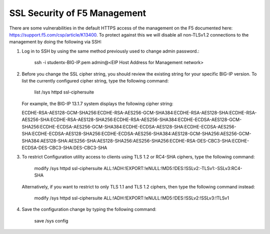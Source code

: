 SSL Security of F5 Management
~~~~~~~~~~~~~~~~~~~~~~~~~~~~~

There are some vulnerabilities in the default HTTPS access of the management on the F5 documented here: https://support.f5.com/csp/article/K13400.  To protect against this we will disable all non-TLSv1.2 connections to the management by doing the following via SSH:

#. Log in to SSH by using the same method previously used to change admin password.:

     ssh -i studentx-BIG-IP.pem admin@<EIP Host Address for Management network>

#. Before you change the SSL cipher string, you should review the existing string for your specific BIG-IP version. To list the currently configured cipher string, type the following command:
    
     list /sys httpd ssl-ciphersuite

   For example, the BIG-IP 13.1.7 system displays the following cipher string:

   ECDHE-RSA-AES128-GCM-SHA256:ECDHE-RSA-AES256-GCM-SHA384:ECDHE-RSA-AES128-SHA:ECDHE-RSA-AES256-SHA:ECDHE-RSA-AES128-SHA256:ECDHE-RSA-AES256-SHA384:ECDHE-ECDSA-AES128-GCM-SHA256:ECDHE-ECDSA-AES256-GCM-SHA384:ECDHE-ECDSA-AES128-SHA:ECDHE-ECDSA-AES256-SHA:ECDHE-ECDSA-AES128-SHA256:ECDHE-ECDSA-AES256-SHA384:AES128-GCM-SHA256:AES256-GCM-SHA384:AES128-SHA:AES256-SHA:AES128-SHA256:AES256-SHA256:ECDHE-RSA-DES-CBC3-SHA:ECDHE-ECDSA-DES-CBC3-SHA:DES-CBC3-SHA

#. To restrict Configuration utility access to clients using TLS 1.2 or RC4-SHA ciphers, type the following command:

     modify /sys httpd ssl-ciphersuite ALL:!ADH:!EXPORT:!eNULL:!MD5:!DES:!SSLv2:-TLSv1:-SSLv3:RC4-SHA

   Alternatively, if you want to restrict to only TLS 1.1 and TLS 1.2 ciphers, then type the following command instead:

     modify /sys httpd ssl-ciphersuite ALL:!ADH:!EXPORT:!eNULL:!MD5:!DES:!SSLv2:!SSLv3:!TLSv1

#. Save the configuration change by typing the following command:

     save /sys config
